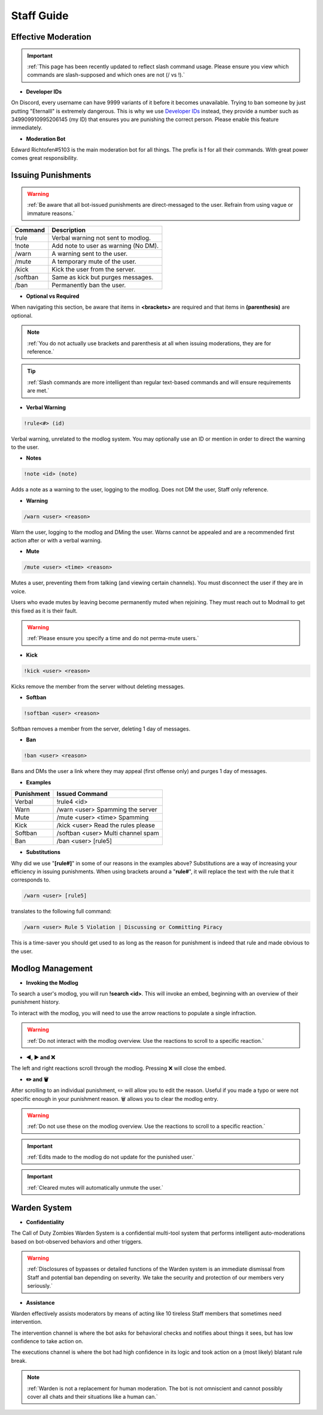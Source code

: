 =====
Staff Guide
=====

Effective Moderation
------------

.. important::
    :ref:`This page has been recently updated to reflect slash command usage. Please ensure you view which commands are slash-supposed and which ones are not (/ vs !).`

- **Developer IDs**

On Discord, every username can have 9999 variants of it before it becomes unavailable. 
Trying to ban someone by just putting "Eternalll" is extremely dangerous. 
This is why we use `Developer IDs`_ instead, they provide a number such as 349909910995206145 (my ID) that ensures you are punishing the correct person.
Please enable this feature immediately.

.. _`Developer IDs`: https://support.discord.com/hc/en-us/articles/206346498-Where-can-I-find-my-User-Server-Message-ID



- **Moderation Bot**

Edward Richtofen#5103 is the main moderation bot for all things. 
The prefix is **!** for all their commands. With great power comes great responsibility.

Issuing Punishments
------------

.. warning::
    :ref:`Be aware that all bot-issued punishments are direct-messaged to the user. Refrain from using vague or immature reasons.`

+-----------+----------------------------------------+
| Command   | Description                            |
+===========+========================================+
| !rule     | Verbal warning not sent to modlog.     |
+-----------+----------------------------------------+
| !note     | Add note to user as warning (No DM).   |
+-----------+----------------------------------------+
| /warn     | A warning sent to the user.            |
+-----------+----------------------------------------+
| /mute     | A temporary mute of the user.          |
+-----------+----------------------------------------+
| /kick     | Kick the user from the server.         |
+-----------+----------------------------------------+
| /softban  | Same as kick but purges messages.      |
+-----------+----------------------------------------+
| /ban      | Permanently ban the user.              |
+-----------+----------------------------------------+

- **Optional vs Required**

When navigating this section, be aware that items in **<brackets>** are required and that items in **(parenthesis)** are optional.

.. note::
    :ref:`You do not actually use brackets and parenthesis at all when issuing moderations, they are for reference.`

.. tip::
    :ref:`Slash commands are more intelligent than regular text-based commands and will ensure requirements are met.`

- **Verbal Warning**

.. code-block:: none

    !rule<#> (id)

Verbal warning, unrelated to the modlog system. You may optionally use an ID or mention in order to direct the warning to the user.

- **Notes**

.. code-block:: none

    !note <id> (note)

Adds a note as a warning to the user, logging to the modlog. Does not DM the user, Staff only reference.


- **Warning**

.. code-block:: none

    /warn <user> <reason>

Warn the user, logging to the modlog and DMing the user. Warns cannot be appealed and are a recommended first action after or with a verbal warning.

- **Mute**

.. code-block:: none

    /mute <user> <time> <reason>

Mutes a user, preventing them from talking (and viewing certain channels). You must disconnect the user if they are in voice.

Users who evade mutes by leaving become permanently muted when rejoining. They must reach out to Modmail to get this fixed as it is their fault.

.. warning::
    :ref:`Please ensure you specify a time and do not perma-mute users.`

- **Kick**

.. code-block:: none

    !kick <user> <reason>

Kicks remove the member from the server without deleting messages.

- **Softban**

.. code-block:: none

    !softban <user> <reason>

Softban removes a member from the server, deleting 1 day of messages.

- **Ban**

.. code-block:: none
    
    !ban <user> <reason>

Bans and DMs the user a link where they may appeal (first offense only) and purges 1 day of messages.

- **Examples**

+-----------+----------------------------------------+
| Punishment| Issued Command                         |
+===========+========================================+
| Verbal    | !rule4 <id>                            |
+-----------+----------------------------------------+
| Warn      | /warn <user> Spamming the server       |
+-----------+----------------------------------------+
| Mute      | /mute <user> <time> Spamming           |
+-----------+----------------------------------------+
| Kick      | /kick <user> Read the rules please     |
+-----------+----------------------------------------+
| Softban   | /softban <user> Multi channel spam     |
+-----------+----------------------------------------+
| Ban       | /ban <user> [rule5]                    |
+-----------+----------------------------------------+

- **Substitutions**

Why did we use \"**[rule#]**\" in some of our reasons in the examples above? Substitutions are a way of increasing your efficiency in issuing punishments. 
When using brackets around a \"**rule#**\", it will replace the text with the rule that it corresponds to.

.. code-block:: none

    /warn <user> [rule5]

translates to the following full command:

.. code-block:: none

    /warn <user> Rule 5 Violation | Discussing or Committing Piracy

This is a time-saver you should get used to as long as the reason for punishment is indeed that rule and made obvious to the user.


Modlog Management
------------

- **Invoking the Modlog**

To search a user's modlog, you will run **!search <id>**. This will invoke an embed, beginning with an overview of their punishment history.

To interact with the modlog, you will need to use the arrow reactions to populate a single infraction. 

.. warning::
    :ref:`Do not interact with the modlog overview. Use the reactions to scroll to a specific reaction.`

- **◀️, ▶️ and ❌**

The left and right reactions scroll through the modlog. Pressing ❌ will close the embed.

- **✏️ and 🗑️**

After scrolling to an individual punishment, ✏️ will allow you to edit the reason. Useful if you made a typo or were not specific enough in your punishment reason. 
🗑️ allows you to clear the modlog entry.

.. warning::
    :ref:`Do not use these on the modlog overview. Use the reactions to scroll to a specific reaction.`

.. important::
    :ref:`Edits made to the modlog do not update for the punished user.`

.. important::
    :ref:`Cleared mutes will automatically unmute the user.`

Warden System
------------

- **Confidentiality**

The Call of Duty Zombies Warden System is a confidential multi-tool system that performs intelligent auto-moderations based on bot-observed behaviors and other triggers.

.. warning::
    :ref:`Disclosures of bypasses or detailed functions of the Warden system is an immediate dismissal from Staff and potential ban depending on severity. 
    We take the security and protection of our members very seriously.`

- **Assistance**

Warden effectively assists moderators by means of acting like 10 tireless Staff members that sometimes need intervention.

The intervention channel is where the bot asks for behavioral checks and notifies about things it sees, but has low confidence to take action on.

The executions channel is where the bot had high confidence in its logic and took action on a (most likely) blatant rule break.

.. note::
    :ref:`Warden is not a replacement for human moderation. The bot is not omniscient and cannot possibly cover all chats and their situations like a human can.`